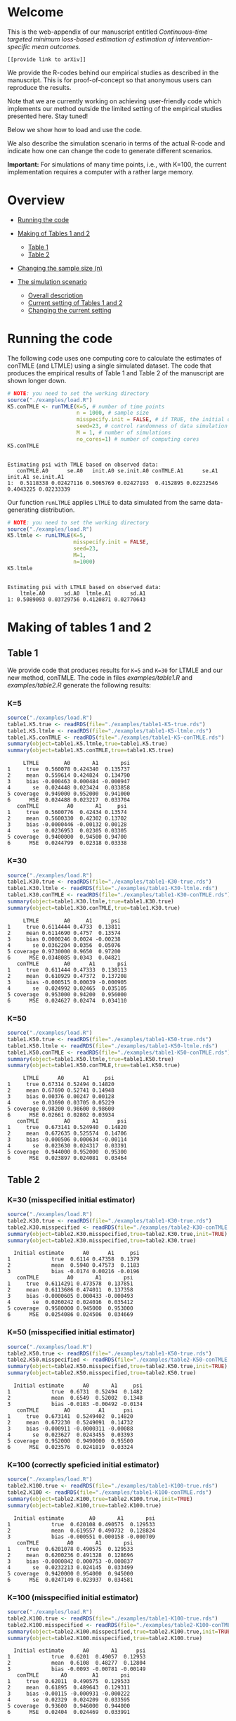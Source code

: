 # Web-appendix-continuous-time-TMLE
* Welcome

This is the web-appendix of our manuscript entitled 
/Continuous-time targeted minimum loss-based estimation of estimation of intervention-specific mean outcomes./

=[[provide link to arXiv]]=

We provide the R-codes behind our empirical studies as described in
the manuscript. This is for proof-of-concept so that anonymous users
can reproduce the results. 

Note that we are currently working on achieving user-friendly code
which implements our method outside the limited setting of the
empirical studies presented here. Stay tuned!

Below we show how to load and use the code.


We also describe the simulation scenario in terms of the actual R-code
and indicate how one can change the code to generate different
scenarios.

*Important:* For simulations of many time points, i.e., with K=100,
the current implementation requires a computer with a rather large
memory.

* Overview

- [[https://github.com/helenecharlotte/Web-appendix-continuous-time-TMLE/#running-the-code][Running the code]]

- [[https://github.com/helenecharlotte/Web-appendix-continuous-time-TMLE/tree/main#making-of-tables-1-and-2][Making of Tables 1 and 2]]

 + [[https://github.com/helenecharlotte/Web-appendix-continuous-time-TMLE/#table-1][Table 1]]
 + [[https://github.com/helenecharlotte/Web-appendix-continuous-time-TMLE/#table-2][Table 2]]

- [[https://github.com/helenecharlotte/Web-appendix-continuous-time-TMLE#changing-the-sample-size-n][Changing the sample size (n)]] 

- [[https://github.com/helenecharlotte/Web-appendix-continuous-time-TMLE/#the-simulation-scenario][The simulation scenario]]

 + [[https://github.com/helenecharlotte/Web-appendix-continuous-time-TMLE#overall-description][Overall description]]
 + [[https://github.com/helenecharlotte/Web-appendix-continuous-time-TMLE#current-setting][Current setting of Tables 1 and 2]]
 + [[https://github.com/helenecharlotte/Web-appendix-continuous-time-TMLE#changing-the-current-setting][Changing the current setting]]



* Running the code

The following code uses one computing core to calculate the estimates
of conTMLE (and LTMLE) using a single simulated dataset. The code that
produces the empirical results of Table 1 and Table 2 of the
manuscript are shown longer down.

#+ATTR_LATEX: :options otherkeywords={}, deletekeywords={}
#+BEGIN_SRC R  :results output :exports both  :session *R* :cache yes  
# NOTE: you need to set the working directory 
source("./examples/load.R")
K5.conTMLE <- runTMLE(K=5, # number of time points
                      n = 1000, # sample size
                      misspecify.init = FALSE, # if TRUE, the initial outcome model is misspecified (see manuscript)
                      seed=23, # control randomness of data simulation
                      M = 1, # number of simulations
                      no_cores=1) # number of computing cores
K5.conTMLE  
#+END_SRC

: 
: Estimating psi with TMLE based on observed data:
:    conTMLE.A0      se.A0   init.A0 se.init.A0 conTMLE.A1      se.A1   init.A1 se.init.A1
: 1:  0.5118338 0.02427116 0.5065769 0.02427193  0.4152895 0.02232546 0.4043225 0.02233339



Our function =runLTMLE= applies =LTMLE= to data simulated from the
same data-generating distribution. 

#+BEGIN_SRC R  :results output :exports both  :session *R* :cache yes  
# NOTE: you need to set the working directory 
source("./examples/load.R")
K5.ltmle <- runLTMLE(K=5,
                     misspecify.init = FALSE,
                     seed=23,
                     M=1, 
                     n=1000)
K5.ltmle 
#+END_SRC

: 
: Estimating psi with LTMLE based on observed data:
:     ltmle.A0      sd.A0  ltmle.A1      sd.A1
: 1: 0.5089093 0.03729756 0.4120871 0.02770643


* Making of tables 1 and 2

** Table 1

We provide code that produces results for =K=5= and =K=30= for LTMLE
and our new method, conTMLE. The code in files [[examples/table1.R]] and
[[examples/table2.R]] generate the following results:


*** K=5
#+BEGIN_SRC R  :results output :exports both  :session *R* :cache yes  
source("./examples/load.R") 
table1.K5.true <- readRDS(file="./examples/table1-K5-true.rds")
table1.K5.ltmle <- readRDS(file="./examples/table1-K5-ltmle.rds")
table1.K5.conTMLE <- readRDS(file="./examples/table1-K5-conTMLE.rds")
summary(object=table1.K5.ltmle,true=table1.K5.true)   
summary(object=table1.K5.conTMLE,true=table1.K5.true)   
#+END_SRC

#+begin_example
     LTMLE        A0       A1       psi
1     true  0.560078 0.424340  0.135737
2     mean  0.559614 0.424824  0.134790
3     bias -0.000463 0.000484 -0.000947
4       se  0.024448 0.023424  0.033858
5 coverage  0.949000 0.952000  0.941000
6      MSE  0.024488 0.023217  0.033704
   conTMLE         A0       A1     psi
1     true  0.5600776  0.42434 0.13574
2     mean  0.5600330  0.42302 0.13702
3     bias -0.0000446 -0.00132 0.00128
4       se  0.0236953  0.02305 0.03305
5 coverage  0.9400000  0.94500 0.94700
6      MSE  0.0244799  0.02318 0.03338
#+end_example


*** K=30
#+BEGIN_SRC R  :results output :exports both  :session *R* :cache yes  
source("./examples/load.R")
table1.K30.true <- readRDS(file="./examples/table1-K30-true.rds")
table1.K30.ltmle <- readRDS(file="./examples/table1-K30-ltmle.rds")
table1.K30.conTMLE <- readRDS(file="./examples/table1-K30-conTMLE.rds")
summary(object=table1.K30.ltmle,true=table1.K30.true)  
summary(object=table1.K30.conTMLE,true=table1.K30.true)   
#+END_SRC

#+begin_example
     LTMLE        A0     A1      psi
1     true 0.6114444 0.4733  0.13811
2     mean 0.6114690 0.4757  0.13574
3     bias 0.0000246 0.0024 -0.00238
4       se 0.0362204 0.0356  0.05076
5 coverage 0.9730000 0.9650  0.97200
6      MSE 0.0348085 0.0343  0.04821
   conTMLE        A0      A1       psi
1     true  0.611444 0.47333  0.138113
2     mean  0.610929 0.47372  0.137208
3     bias -0.000515 0.00039 -0.000905
4       se  0.024992 0.02465  0.035105
5 coverage  0.953000 0.94200  0.956000
6      MSE  0.024627 0.02474  0.034110
#+end_example





*** K=50
#+BEGIN_SRC R  :results output :exports both  :session *R* :cache yes  
source("./examples/load.R")
table1.K50.true <- readRDS(file="./examples/table1-K50-true.rds")
table1.K50.ltmle <- readRDS(file="./examples/table1-K50-ltmle.rds")
table1.K50.conTMLE <- readRDS(file="./examples/table1-K50-conTMLE.rds")
summary(object=table1.K50.ltmle,true=table1.K50.true)   
summary(object=table1.K50.conTMLE,true=table1.K50.true)     
#+END_SRC

#+begin_example
     LTMLE      A0      A1     psi
1     true 0.67314 0.52494 0.14820
2     mean 0.67690 0.52741 0.14948
3     bias 0.00376 0.00247 0.00128
4       se 0.03690 0.03705 0.05229
5 coverage 0.98200 0.98600 0.98600
6      MSE 0.02661 0.02802 0.03934
   conTMLE        A0       A1      psi
1     true  0.673141 0.524940  0.14820
2     mean  0.672635 0.525574  0.14706
3     bias -0.000506 0.000634 -0.00114
4       se  0.023630 0.024317  0.03391
5 coverage  0.944000 0.952000  0.95300
6      MSE  0.023897 0.024081  0.03464
#+end_example




** Table 2

*** K=30 (misspecified initial estimator)
#+BEGIN_SRC R  :results output   :exports both  :session *R* :cache yes  
source("./examples/load.R")
table2.K30.true <- readRDS(file="./examples/table1-K30-true.rds")
table2.K30.misspecified <- readRDS(file="./examples/table2-K30-conTMLE.rds")
summary(object=table2.K30.misspecified,true=table2.K30.true,init=TRUE)
summary(object=table2.K30.misspecified,true=table2.K30.true)    
#+END_SRC

#+begin_example
  Initial estimate      A0      A1     psi
1             true  0.6114 0.47358  0.1379
2             mean  0.5940 0.47573  0.1183
3             bias -0.0174 0.00216 -0.0196
   conTMLE         A0       A1       psi
1     true  0.6114291 0.473578  0.137851
2     mean  0.6113686 0.474011  0.137358
3     bias -0.0000605 0.000433 -0.000493
4       se  0.0260242 0.024016  0.035412
5 coverage  0.9580000 0.945000  0.953000
6      MSE  0.0254086 0.024506  0.034669
#+end_example




*** K=50 (misspecified initial estimator)
#+BEGIN_SRC R  :results output   :exports both  :session *R* :cache yes  
source("./examples/load.R")
table2.K50.true <- readRDS(file="./examples/table1-K50-true.rds")
table2.K50.misspecified <- readRDS(file="./examples/table2-K50-conTMLE.rds")
summary(object=table2.K50.misspecified,true=table2.K50.true,init=TRUE)
summary(object=table2.K50.misspecified,true=table2.K50.true)     
#+END_SRC

#+begin_example
  Initial estimate      A0       A1     psi
1             true  0.6731  0.52494  0.1482
2             mean  0.6549  0.52002  0.1348
3             bias -0.0183 -0.00492 -0.0134
   conTMLE        A0         A1      psi
1     true  0.673141  0.5249402  0.14820
2     mean  0.672230  0.5249091  0.14732
3     bias -0.000911 -0.0000311 -0.00088
4       se  0.023627  0.0243455  0.03393
5 coverage  0.952000  0.9490000  0.95500
6      MSE  0.023576  0.0241819  0.03324
#+end_example




*** K=100 (correctly speficied initial estimator)
#+BEGIN_SRC R  :results output   :exports both  :session *R* :cache yes  
source("./examples/load.R")
table2.K100.true <- readRDS(file="./examples/table1-K100-true.rds")
table2.K100 <- readRDS(file="./examples/table1-K100-conTMLE.rds")
summary(object=table2.K100,true=table2.K100.true,init=TRUE)
summary(object=table2.K100,true=table2.K100.true)      
#+END_SRC


#+begin_example
  Initial estimate        A0       A1       psi
1             true  0.620108 0.490575  0.129533
2             mean  0.619557 0.490732  0.128824
3             bias -0.000551 0.000158 -0.000709
   conTMLE         A0       A1       psi
1     true  0.6201078 0.490575  0.129533
2     mean  0.6200236 0.491328  0.128696
3     bias -0.0000842 0.000753 -0.000837
4       se  0.0232213 0.024145  0.033499
5 coverage  0.9420000 0.954000  0.945000
6      MSE  0.0247149 0.023937  0.034581
#+end_example



*** K=100 (misspecified initial estimator)
#+BEGIN_SRC R  :results output   :exports both  :session *R* :cache yes  
source("./examples/load.R")
table2.K100.true <- readRDS(file="./examples/table1-K100-true.rds")
table2.K100.misspecified <- readRDS(file="./examples/table2-K100-conTMLE.rds")
summary(object=table2.K100.misspecified,true=table2.K100.true,init=TRUE)
summary(object=table2.K100.misspecified,true=table2.K100.true)      
#+END_SRC

#+begin_example
  Initial estimate      A0       A1      psi
1             true  0.6201  0.49057  0.12953
2             mean  0.6108  0.48277  0.12804
3             bias -0.0093 -0.00781 -0.00149
   conTMLE       A0        A1       psi
1     true  0.62011  0.490575  0.129533
2     mean  0.61895  0.489643  0.129311
3     bias -0.00115 -0.000931 -0.000222
4       se  0.02329  0.024209  0.033595
5 coverage  0.93600  0.946000  0.944000
6      MSE  0.02404  0.024469  0.033991
#+end_example



* Changing the sample size (n)

We here fix =K30= and decrease the sample size =n=. Note that the
smaller =n= is, the fewer events are observed at each timepoint. 

** n=1000

#+BEGIN_SRC R  :results output :exports both  :session *R* :cache yes  
source("./examples/load.R") 
table1.K30.true <- readRDS(file="./examples/table1-K30-true.rds")
table1.K30.n1000.ltmle <- readRDS(file="./examples/table1-K30-ltmle.rds")
table1.K30.n1000.conTMLE <- readRDS(file="./examples/table1-K30-conTMLE.rds")
summary(object=table1.K30.n1000.ltmle,true=table1.K30.true)    
summary(object=table1.K30.n1000.conTMLE,true=table1.K30.true)    
#+END_SRC

#+begin_example
     LTMLE        A0     A1      psi
1     true 0.6114444 0.4733  0.13811
2     mean 0.6114690 0.4757  0.13574
3     bias 0.0000246 0.0024 -0.00238
4       se 0.0362204 0.0356  0.05076
5 coverage 0.9730000 0.9650  0.97200
6      MSE 0.0348085 0.0343  0.04821
   conTMLE        A0      A1       psi
1     true  0.611444 0.47333  0.138113
2     mean  0.610929 0.47372  0.137208
3     bias -0.000515 0.00039 -0.000905
4       se  0.024992 0.02465  0.035105
5 coverage  0.953000 0.94200  0.956000
6      MSE  0.024627 0.02474  0.034110
#+end_example

** n=500
#+BEGIN_SRC R  :results output :exports both  :session *R* :cache yes  
source("./examples/load.R") 
table1.K30.true <- readRDS(file="./examples/table1-K30-true.rds")
table1.K30.n500.ltmle <- readRDS(file="./examples/table1-K30-n500-ltmle.rds")
table1.K30.n500.conTMLE <- readRDS(file="./examples/table1-K30-n500-conTMLE.rds")
summary(object=table1.K30.n500.ltmle,true=table1.K30.true)      
summary(object=table1.K30.n500.conTMLE,true=table1.K30.true)   
#+END_SRC

#+begin_example
     LTMLE      A0     A1       psi
1     true 0.61144 0.4733  0.138113
2     mean 0.61590 0.4784  0.137468
3     bias 0.00446 0.0051 -0.000645
4       se 0.04730 0.0460  0.066001
5 coverage 0.98700 0.9720  0.984000
6      MSE 0.03963 0.0415  0.056354
   conTMLE        A0       A1      psi
1     true  0.611444  0.47333 0.138113
2     mean  0.610856  0.47201 0.138850
3     bias -0.000588 -0.00133 0.000737
4       se  0.035391  0.03481 0.049639
5 coverage  0.956000  0.94700 0.951000
6      MSE  0.034403  0.03445 0.048263
#+end_example




** n=200
#+BEGIN_SRC R  :results output :exports both  :session *R* :cache yes  
source("./examples/load.R") 
table1.K30.true <- readRDS(file="./examples/table1-K30-true.rds")
table1.K30.n200.ltmle <- readRDS(file="./examples/table1-K30-n200-ltmle.rds")
table1.K30.n200.conTMLE <- readRDS(file="./examples/table1-K30-n200-conTMLE.rds")
summary(object=table1.K30.n200.ltmle,true=table1.K30.true)      
summary(object=table1.K30.n200.conTMLE,true=table1.K30.true)    
#+END_SRC

#+begin_example
     LTMLE     A0     A1      psi
1     true 0.6114 0.4733  0.13811
2     mean 0.6216 0.4849  0.13672
3     bias 0.0101 0.0115 -0.00139
4       se 0.1298 0.1227  0.17865
5 coverage 0.9960 0.9930  0.99900
6      MSE 0.0556 0.0556  0.07982
   conTMLE     A0       A1      psi
1     true 0.6114 0.473331 0.138113
2     mean 0.6128 0.474259 0.138582
3     bias 0.0014 0.000928 0.000469
4       se 0.0556 0.055231 0.078336
5 coverage 0.9490 0.936000 0.940000
6      MSE 0.0556 0.056995 0.079472
#+end_example


* The simulation scenario


** Overall description
 
We consider a setting where subjects of a population are followed for
=K= days of follow-up time. On any given day, any subject may change
treatment, covariates, may be lost to follow-up (right-censored) or
may experience the outcome of interest. Both the treatment and the
censoring mechanisms are subject to time-dependent confounding.  The
data are simulated such that the number of monitoring times per
subject are approximately the same across different =K=. Thus, the
larger =K= is, the less events are observed at single monitoring
times.

** Current setting


The current simulation setting is defined by the function =sim.data=
(see file [[R/sim-data.R]]). The way we simulate the data is best
described with the following example. Baseline covariates =L0= and
treatment =A0= are generated first. Followup values of both processes
(=Lk=, =Ak=) as well as censoring (=Ck=) and outcome (=Yk=) processes
are then generated in a loop through the values =1:K=. The value
=Yk+1= contains the status of the outcome at the end of followup. The
=sim.data= function outputs the data in wide format; this is the
format needed for =ltmle=.

#+ATTR_LATEX: :options otherkeywords={}, deletekeywords={}
#+BEGIN_SRC R  :results output   :exports both  :session *R* :cache yes  
sim.data(n=10,K=3,seed=3)     
#+END_SRC

#+begin_example
    id        L0 A0 Y1 dN.L1 L1 dN.A1 A1 C1 Y2 dN.L2 L2 dN.A2 A2 C2 Y3 dN.L3 L3 dN.A3 A3 C3 Y4
 1:  1 0.8333333  0  0     0  0     0  0  0  0     1  0     0  0  0  0     0  0     0  0  0  0
 2:  2 0.3333333  1  0     0  0     1  1  0  0     0  0     0  1  0  0     0  0     1  1  0  0
 3:  3 0.6666667  0  0     1  1     0  0  0  0     0  1     0  0  0  0     0  1     0  0  0  0
 4:  4 0.6666667  0  0     0  0     1  1  0  0     0  0     0  1  0  0     1  0     0  1  0  0
 5:  5 0.3333333  1  0     0  0     0  1  0  0     1  1     0  1  0  0     1  1     1  0  0  0
 6:  6 0.5000000  0  0     0  0     1  0  0  1     1  1     1  0  0  1     1  1     0  0  0  1
 7:  7 0.6666667  1  0     0  0     0  1  0  0     0  0     1  1  0  0     0  0     1  1  0  0
 8:  8 0.3333333  0  1     0  0     1  0  0  1     0  0     1  0  0  1     1  1     1  0  0  1
 9:  9 0.8333333  1  0     0  0     0  1  0  0     0  0     1  1  0  0     1  0     0  1  0  0
10: 10 0.3333333  0  0     0  0     0  0  0  0     0  0     0  0  0  0     0  0     1  0  0  0
#+end_example

Our estimation function =conTMLE= transform the data to long format
which is more suitable when =K= is large since we only need a row at
the monitoring times:


#+ATTR_LATEX: :options otherkeywords={}, deletekeywords={}
#+BEGIN_SRC R  :results output   :exports both  :session *R* :cache yes  
print.long.format(sim.data(n=5,K=50,seed=10))        
#+END_SRC

#+begin_example
    id  k        L0 A0 A C L Y dN.A dN.L
 1:  1 12 0.5000000  1 1 0 1 0    0    1
 2:  1 29 0.5000000  1 1 0 0 0    0    1
 3:  1 33 0.5000000  1 1 0 0 0    1    0
 4:  1 38 0.5000000  1 1 0 0 0    1    0
 5:  1 46 0.5000000  1 1 0 0 0    0    1
 6:  1 51 0.5000000  1 1 0 0 0    0    0
 7:  2  5 0.1666667  1 1 0 0 0    1    0
 8:  2 13 0.1666667  1 1 0 0 0    1    0
 9:  2 15 0.1666667  1 1 0 1 0    0    1
10:  2 21 0.1666667  1 1 0 1 0    1    0
11:  2 22 0.1666667  1 1 0 1 1    0    0
12:  3 15 0.3333333  0 0 0 1 0    0    1
13:  3 25 0.3333333  0 0 0 1 0    1    0
14:  3 36 0.3333333  0 0 0 1 0    1    0
15:  3 43 0.3333333  0 0 0 1 1    0    0
16:  4  4 0.6666667  1 1 0 0 0    1    0
17:  4 11 0.6666667  1 1 0 1 0    1    1
18:  4 18 0.6666667  1 1 0 1 1    0    0
19:  5  7 1.0000000  0 0 0 0 1    0    0
#+end_example
 
In our current setting, all dependencies between the processes are
limited to the previous values and the baseline values. Note also that
the specific parameter constellation depends on the value of =K=
(needed for the number of monitoring times per subject to be
approximately the same across different =K=).


#+BEGIN_SRC R  :results output raw drawer  :exports code  :session *R* :cache yes  
# Step 1: baseline covariate 
L0 <- sample(1:6, n, replace=1000)/6
# Baseline treatment
form.A0 <- function(L0){
    cbind(-0.1+0.25*L0)
}
# Covariate monitoring process: time of current measurement 
form.dN.L <- function(L0, dN.L.prev, L.prev, A.prev){
    -0.2-0.05*K-0.025*(K>7)-0.25*dN.L.prev-0.15*L0-0.1*(A.prev==1)+0.3*L.prev
}
# Treatment monitoring process, time of current measurement 
form.dN.A <- function(L0, dN.A.prev, L.prev, A.prev){
    -0.75-0.05*K-0.42*dN.A.prev+0.15*L0+0.3*(A.prev==2)+0.4*(A.prev==1)-0.25*L.prev
}
# Covariate values at monitoring times
form.L <- function(L0, L.prev, A.prev, A0){
    0.5-0.4*A0+0.15*L0-0.25*(A.prev==1)+0.4*L.prev
}
# Treatment values at monitoring times
form.A <- function(L0, L.prev, A.prev, A0){
    cbind(-2.1+(1-A0)*1.7+(1-A.prev)*1.8-A.prev*1.7+L.prev*2.1)
}
# Censoring process
form.C <- function(L0, L.prev, A.prev, A0){
    -3.95+(K>40)*5-0.4*K^{2/3}-0.24*(K>2 & K<=4)-0.4*(K>4 & K<=9)
    -(K>9)*0.4*K^{1/5}+0.2*(K>25)*K^{1/4}
    +0.1*L0+0.2*(A0==1)+0.9*(A0==2)+2.15*L.prev
}
# Outcome process
form.Y <- function(L0, L.prev, A.prev, A0, dN.A.prev) {
    -1.1-0.33*K/3*(K>2 & K<=4)-0.25*K^{2/3}-0.25*(K>4 & K<=9)-
        (K>25 & K<45)*0.3*K^{1/5}-
            (K>75)*0.31+(K>85)*0.2-
            (K>25 & K<75)*0.5*K^{1/5}+0.6*(K>25)*K^{1/4}-0.25*A.prev+
            0.4*L.prev-0.25*A0+0.35*L.prev*A0+(K>75)*0.1*A0+(K>85)*0.01*A0
}
#+END_SRC

** Changing the current setting



We have to be careful when changing the simulation setting. For
example, just changing the distribution of =A= given the history (does
not change the true values of the target parameter, but) may result in
positivity violation as in the following (as signaled by the warning
message):


#+BEGIN_SRC R  :results output   :exports both  :session *R* :cache yes  
source("./examples/load.R")
treatment.formula <- function(L0, L.prev, A.prev, A0){
        cbind(-5.5*(1-A0))
    }  
compute.true(K=5,n=100000,B=1,seed=9,form.A=treatment.formula,progress.bar=-1) 
# dt <- sim.data(n=200,K=3,seed=3,form.Y=outcome.formula)
test1 <- runTMLE(K=5, # number of time points
                 n = 200, # sample size
                 misspecify.init = FALSE, # if TRUE, the initial outcome model is misspecified (see manuscript)
                 seed=3, # control randomness of data simulation
                 M = 1, # number of simulations
                 no_cores=1,
                 form.A=treatment.formula,progress.bar=-1)
test1    
#+END_SRC

#+begin_example
psi0.A0 psi0.A1 
0.56194 0.42764

Estimating psi with TMLE based on observed data:

Warning message:
In conTMLE(dt, targeting = 2, smooth.initial = TRUE, max.iter = max.iter,  :
  not much support for regime A=0 (13%); beware of positivity issues
   conTMLE.A0      se.A0   init.A0 se.init.A0 conTMLE.A1      se.A1   init.A1 se.init.A1
1:  0.5318134 0.03700563 0.5424941 0.03684714  0.2903036 0.05483801 0.3204847 0.05502519
#+end_example


The positivity violations result in considerably inaccurate
inference. Here we have repeated the simulations above =M=1000= times
to illustrate this:

#+BEGIN_SRC R  :results output :exports both  :session *R* :cache yes  
source("./examples/load.R") 
table1.K5.true <- readRDS(file="./examples/table1-K5-true.rds")
table1.K5.conTMLE <- readRDS(file="./examples/positivity-violation-table1-K5-conTMLE.rds") 
summary(object=table1.K5.conTMLE,true=table1.K5.true)  
#+END_SRC

:    conTMLE       A0      A1      psi
: 1     true  0.55999 0.42451  0.13548
: 2     mean  0.55420 0.42484  0.12936
: 3     bias -0.00579 0.00033 -0.00612
: 4       se  0.07496 0.02275  0.07834
: 5 coverage  0.58800 0.95400  0.62800
: 6      MSE  0.13922 0.02276  0.14147



In the following, we instead as an example remove the direct effect
(note that there is still an effect through the =L= process) of the
treatment on outcome:

#+BEGIN_SRC R  :results output   :exports both  :session *R* :cache yes  
source("./examples/load.R")
outcome.formula <- function(L0, L.prev, A.prev, A0, dN.A.prev) {
  return(-2 # intercept
         -0*A.prev # treatment effect
         + 0.4*L.prev  # covariate effect
         +0*A0 # baseline treatment effect
         )
}
compute.true(K=5,n=100000,B=1,seed=8,form.Y=outcome.formula,progress.bar=-1)
test2 <- runTMLE(K=5, # number of time points
                n = 200, # sample size
                misspecify.init = FALSE, # if TRUE, the initial outcome model is misspecified (see manuscript)
                seed=3, # control randomness of data simulation
                M = 1, # number of simulations
                no_cores=1,
                form.Y=outcome.formula,progress.bar=-1)
test2 
#+END_SRC

: psi0.A0 psi0.A1 
: 0.58832 0.57308
: 
: Estimating psi with TMLE based on observed data:
: 
:    conTMLE.A0      se.A0   init.A0 se.init.A0 conTMLE.A1      se.A1   init.A1 se.init.A1
: 1:   0.571716 0.05475289 0.5749211 0.05476379   0.580153 0.05175538 0.5577254 0.05184291



#+BEGIN_SRC R  :results output :exports both  :session *R* :cache yes  
source("./examples/load.R")  
table1.K5.true <- readRDS(file="./examples/change-setting-table1-K5-true.rds")
table1.K5.conTMLE <- readRDS(file="./examples/change-setting-table1-K5-conTMLE.rds") 
summary(object=table1.K5.conTMLE,true=table1.K5.true)   
#+END_SRC

#+begin_example
   conTMLE        A0      A1      psi
1     true  0.587248 0.57217  0.01508
2     mean  0.586490 0.57343  0.01306
3     bias -0.000757 0.00126 -0.00202
4       se  0.023576 0.02308  0.03299
5 coverage  0.945000 0.94800  0.94900
6      MSE  0.024053 0.02306  0.03339
#+end_example

*  Dependencies 

** R-version

The code has been tested with the following R version

#+BEGIN_SRC R  :results output :exports results  :session *R* :cache yes  
version
#+END_SRC

#+begin_example
               _                           
platform       x86_64-pc-linux-gnu         
arch           x86_64                      
os             linux-gnu                   
system         x86_64, linux-gnu           
status                                     
major          4                           
minor          0.2                         
year           2020                        
month          06                          
day            22                          
svn rev        78730                       
language       R                           
version.string R version 4.0.2 (2020-06-22)
nickname       Taking Off Again
#+end_example

and the following package versions:

#+BEGIN_SRC R  :results output raw drawer  :exports results  :session *R* :cache yes  
pp <- c("data.table", "zoo", "stringr", "ltmle", "parallel", "foreach", "doParallel")
Publish::org(data.table(Package=pp,Version=sapply(pp,function(x) as.character(packageVersion(x)))))
#+END_SRC

:results:
| Package    | Version |
|------------+---------|
| data.table |  1.13.0 |
| zoo        |   1.8.8 |
| stringr    |   1.4.0 |
| ltmle      |   1.2.0 |
| parallel   |   4.0.2 |
| foreach    |   1.5.0 |
| doParallel |  1.0.15 |
:end:

